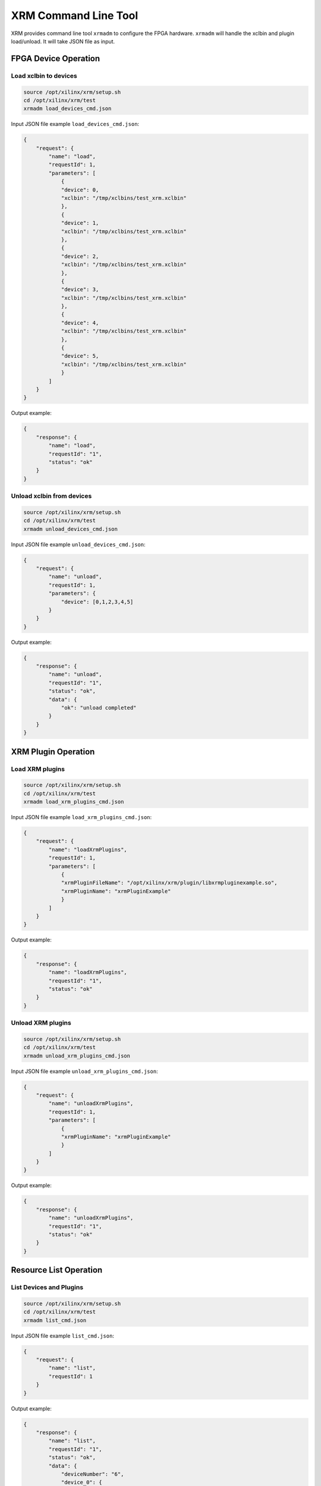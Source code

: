XRM Command Line Tool
---------------------

XRM provides command line tool ``xrmadm`` to configure the FPGA hardware.
``xrmadm`` will handle the xclbin and plugin load/unload. It will take JSON file as input.

FPGA Device Operation
~~~~~~~~~~~~~~~~~~~~~

Load xclbin to devices
......................

.. code-block:: bash

    source /opt/xilinx/xrm/setup.sh
    cd /opt/xilinx/xrm/test
    xrmadm load_devices_cmd.json

Input JSON file example ``load_devices_cmd.json``:

.. code-block:: json

    {
        "request": {
            "name": "load",
            "requestId": 1,
            "parameters": [
                {
                "device": 0,
                "xclbin": "/tmp/xclbins/test_xrm.xclbin"
                },
                {
                "device": 1,
                "xclbin": "/tmp/xclbins/test_xrm.xclbin"
                },
                {
                "device": 2,
                "xclbin": "/tmp/xclbins/test_xrm.xclbin"
                },
                {
                "device": 3,
                "xclbin": "/tmp/xclbins/test_xrm.xclbin"
                },
                {
                "device": 4,
                "xclbin": "/tmp/xclbins/test_xrm.xclbin"
                },
                {
                "device": 5,
                "xclbin": "/tmp/xclbins/test_xrm.xclbin"
                }
            ]
        }
    }

Output example:

.. code-block:: json

    {
        "response": {
            "name": "load",
            "requestId": "1",
            "status": "ok"
        }
    }


Unload xclbin from devices
..........................

.. code-block:: bash

    source /opt/xilinx/xrm/setup.sh
    cd /opt/xilinx/xrm/test
    xrmadm unload_devices_cmd.json

Input JSON file example ``unload_devices_cmd.json``:

.. code-block:: json

    {
        "request": {
            "name": "unload",
            "requestId": 1,
            "parameters": {
                "device": [0,1,2,3,4,5]
            }
        }
    }

Output example:

.. code-block:: json

    {
        "response": {
            "name": "unload",
            "requestId": "1",
            "status": "ok",
            "data": {
                "ok": "unload completed"
            }
        }
    }


XRM Plugin Operation
~~~~~~~~~~~~~~~~~~~~

Load XRM plugins
................

.. code-block:: bash

    source /opt/xilinx/xrm/setup.sh
    cd /opt/xilinx/xrm/test
    xrmadm load_xrm_plugins_cmd.json

Input JSON file example ``load_xrm_plugins_cmd.json``:

.. code-block:: json

    {
        "request": {
            "name": "loadXrmPlugins",
            "requestId": 1,
            "parameters": [
                {
                "xrmPluginFileName": "/opt/xilinx/xrm/plugin/libxrmpluginexample.so",
                "xrmPluginName": "xrmPluginExample"
                }
            ]
        }
    }

Output example:

.. code-block:: json

    {
        "response": {
            "name": "loadXrmPlugins",
            "requestId": "1",
            "status": "ok"
        }
    }


Unload XRM plugins
..................

.. code-block:: bash

    source /opt/xilinx/xrm/setup.sh
    cd /opt/xilinx/xrm/test
    xrmadm unload_xrm_plugins_cmd.json

Input JSON file example ``unload_xrm_plugins_cmd.json``:

.. code-block:: json

    {
        "request": {
            "name": "unloadXrmPlugins",
            "requestId": 1,
            "parameters": [
                {
                "xrmPluginName": "xrmPluginExample"
                }
            ]
        }
    }

Output example:

.. code-block:: json

    {
        "response": {
            "name": "unloadXrmPlugins",
            "requestId": "1",
            "status": "ok"
        }
    }


Resource List Operation
~~~~~~~~~~~~~~~~~~~~~~~

List Devices and Plugins
........................

.. code-block:: bash

    source /opt/xilinx/xrm/setup.sh
    cd /opt/xilinx/xrm/test
    xrmadm list_cmd.json

Input JSON file example ``list_cmd.json``:

.. code-block:: json

    {
        "request": {
            "name": "list",
            "requestId": 1
        }
    }

Output example:

.. code-block:: json

    {
        "response": {
            "name": "list",
            "requestId": "1",
            "status": "ok",
            "data": {
                "deviceNumber": "6",
                "device_0": {
                    "dsaName    ": "xilinx_twitch_dynamic_5_1",
                    "xclbinName ": "\/tmp\/xclbins\/test_xrm.xclbin",
                    "uuid       ": "6b7b13fbff2649048d744307dd711466",
                    "isExclusive": "false",
                    "cuNumber   ": "2",
                    "cu_0": {
                        "cuId         ": "0",
                        "cuType       ": "IP Kernel",
                        "kernelName   ": "krnl_ngcodec_pistachio_enc",
                        "kernelAlias  ": "ENCODER_VP9_NGCodec",
                        "instanceName ": "krnl_0",
                        "cuName       ": "krnl_ngcodec_pistachio_enc:krnl_0",
                        "kernelPlugin ": "libngcvp9.so",
                        "maxCapacity  ": "124416000",
                        "numChanInuse ": "0",
                        "usedLoad     ": "0",
                        "reservedLoad ": "0"
                    },
                    "cu_1": {
                        "cuId         ": "1",
                        "cuType       ": "IP Kernel",
                        "kernelName   ": "v_abrscaler_top",
                        "kernelAlias  ": "",
                        "instanceName ": "krnl_1",
                        "cuName       ": "v_abrscaler_top:krnl_1",
                        "kernelPlugin ": "",
                        "maxCapacity  ": "",
                        "numChanInuse ": "0",
                        "usedLoad     ": "0",
                        "reservedLoad ": "0"
                    }
                },
                "device_1": {
                    "dsaName    ": "xilinx_twitch_dynamic_5_1",
                    "xclbinName ": "\/tmp\/xclbins\/test_xrm.xclbin",
                    "uuid       ": "6b7b13fbff2649048d744307dd711466",
                    "isExclusive": "false",
                    "cuNumber   ": "2",
                    "cu_0": {
                        "cuId         ": "0",
                        "cuType       ": "IP Kernel",
                        "kernelName   ": "krnl_ngcodec_pistachio_enc",
                        "kernelAlias  ": "ENCODER_VP9_NGCodec",
                        "instanceName ": "krnl_0",
                        "cuName       ": "krnl_ngcodec_pistachio_enc:krnl_0",
                        "kernelPlugin ": "libngcvp9.so",
                        "maxCapacity  ": "124416000",
                        "numChanInuse ": "0",
                        "usedLoad     ": "0",
                        "reservedLoad ": "0"
                    },
                    "cu_1": {
                        "cuId         ": "1",
                        "cuType       ": "IP Kernel",
                        "kernelName   ": "v_abrscaler_top",
                        "kernelAlias  ": "",
                        "instanceName ": "krnl_1",
                        "cuName       ": "v_abrscaler_top:krnl_1",
                        "kernelPlugin ": "",
                        "maxCapacity  ": "",
                        "numChanInuse ": "0",
                        "usedLoad     ": "0",
                        "reservedLoad ": "0"
                    }
                },
                "device_2": {
                    "dsaName    ": "xilinx_twitch_dynamic_5_1",
                    "xclbinName ": "\/tmp\/xclbins\/test_xrm.xclbin",
                    "uuid       ": "6b7b13fbff2649048d744307dd711466",
                    "isExclusive": "false",
                    "cuNumber   ": "2",
                    "cu_0": {
                        "cuId         ": "0",
                        "cuType       ": "IP Kernel",
                        "kernelName   ": "krnl_ngcodec_pistachio_enc",
                        "kernelAlias  ": "ENCODER_VP9_NGCodec",
                        "instanceName ": "krnl_0",
                        "cuName       ": "krnl_ngcodec_pistachio_enc:krnl_0",
                        "kernelPlugin ": "libngcvp9.so",
                        "maxCapacity  ": "124416000",
                        "numChanInuse ": "0",
                        "usedLoad     ": "0",
                        "reservedLoad ": "0"
                    },
                    "cu_1": {
                        "cuId         ": "1",
                        "cuType       ": "IP Kernel",
                        "kernelName   ": "v_abrscaler_top",
                        "kernelAlias  ": "",
                        "instanceName ": "krnl_1",
                        "cuName       ": "v_abrscaler_top:krnl_1",
                        "kernelPlugin ": "",
                        "maxCapacity  ": "",
                        "numChanInuse ": "0",
                        "usedLoad     ": "0",
                        "reservedLoad ": "0"
                    }
                },
                "device_3": {
                    "dsaName    ": "xilinx_twitch_dynamic_5_1",
                    "xclbinName ": "\/tmp\/xclbins\/test_xrm.xclbin",
                    "uuid       ": "6b7b13fbff2649048d744307dd711466",
                    "isExclusive": "false",
                    "cuNumber   ": "2",
                    "cu_0": {
                        "cuId         ": "0",
                        "cuType       ": "IP Kernel",
                        "kernelName   ": "krnl_ngcodec_pistachio_enc",
                        "kernelAlias  ": "ENCODER_VP9_NGCodec",
                        "instanceName ": "krnl_0",
                        "cuName       ": "krnl_ngcodec_pistachio_enc:krnl_0",
                        "kernelPlugin ": "libngcvp9.so",
                        "maxCapacity  ": "124416000",
                        "numChanInuse ": "0",
                        "usedLoad     ": "0",
                        "reservedLoad ": "0"
                    },
                    "cu_1": {
                        "cuId         ": "1",
                        "cuType       ": "IP Kernel",
                        "kernelName   ": "v_abrscaler_top",
                        "kernelAlias  ": "",
                        "instanceName ": "krnl_1",
                        "cuName       ": "v_abrscaler_top:krnl_1",
                        "kernelPlugin ": "",
                        "maxCapacity  ": "",
                        "numChanInuse ": "0",
                        "usedLoad     ": "0",
                        "reservedLoad ": "0"
                    }
                },
                "device_4": {
                    "dsaName    ": "xilinx_twitch_dynamic_5_1",
                    "xclbinName ": "\/tmp\/xclbins\/test_xrm.xclbin",
                    "uuid       ": "6b7b13fbff2649048d744307dd711466",
                    "isExclusive": "false",
                    "cuNumber   ": "2",
                    "cu_0": {
                        "cuId         ": "0",
                        "cuType       ": "IP Kernel",
                        "kernelName   ": "krnl_ngcodec_pistachio_enc",
                        "kernelAlias  ": "ENCODER_VP9_NGCodec",
                        "instanceName ": "krnl_0",
                        "cuName       ": "krnl_ngcodec_pistachio_enc:krnl_0",
                        "kernelPlugin ": "libngcvp9.so",
                        "maxCapacity  ": "124416000",
                        "numChanInuse ": "0",
                        "usedLoad     ": "0",
                        "reservedLoad ": "0"
                    },
                    "cu_1": {
                        "cuId         ": "1",
                        "cuType       ": "IP Kernel",
                        "kernelName   ": "v_abrscaler_top",
                        "kernelAlias  ": "",
                        "instanceName ": "krnl_1",
                        "cuName       ": "v_abrscaler_top:krnl_1",
                        "kernelPlugin ": "",
                        "maxCapacity  ": "",
                        "numChanInuse ": "0",
                        "usedLoad     ": "0",
                        "reservedLoad ": "0"
                    }
                },
                "device_5": {
                    "dsaName    ": "xilinx_twitch_dynamic_5_1",
                    "xclbinName ": "\/tmp\/xclbins\/test_xrm.xclbin",
                    "uuid       ": "6b7b13fbff2649048d744307dd711466",
                    "isExclusive": "false",
                    "cuNumber   ": "2",
                    "cu_0": {
                        "cuId         ": "0",
                        "cuType       ": "IP Kernel",
                        "kernelName   ": "krnl_ngcodec_pistachio_enc",
                        "kernelAlias  ": "ENCODER_VP9_NGCodec",
                        "instanceName ": "krnl_0",
                        "cuName       ": "krnl_ngcodec_pistachio_enc:krnl_0",
                        "kernelPlugin ": "libngcvp9.so",
                        "maxCapacity  ": "124416000",
                        "numChanInuse ": "0",
                        "usedLoad     ": "0",
                        "reservedLoad ": "0"
                    },
                    "cu_1": {
                        "cuId         ": "1",
                        "cuType       ": "IP Kernel",
                        "kernelName   ": "v_abrscaler_top",
                        "kernelAlias  ": "",
                        "instanceName ": "krnl_1",
                        "cuName       ": "v_abrscaler_top:krnl_1",
                        "kernelPlugin ": "",
                        "maxCapacity  ": "",
                        "numChanInuse ": "0",
                        "usedLoad     ": "0",
                        "reservedLoad ": "0"
                    }
                },
                "xrmPluginNumber": "1",
                "xrmPlugin_0": {
                    "xrmPluginName    ": "xrmPluginExample",
                    "xrmPluginFileName": "\/opt\/xilinx\/xrm\/plugin\/libxrmpluginexample.so"
                }
            }
        }
    }

